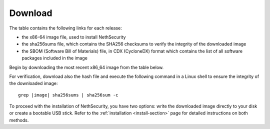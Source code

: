 .. _download-section:

========
Download
========

The table contains the following links for each release:

- the x86-64 image file, used to install NethSecurity
- the sha256sums file, which contains the SHA256 checksums to verify the integrity of the downloaded image
- the SBOM (Software Bill of Materials) file, in CDX (CycloneDX) format which contains the list of all software packages included in the image

Begin by downloading the most recent x86_64 image from the table below.

For verification, download also the hash file and execute the following command in a Linux shell to ensure the integrity of the downloaded image:

.. parsed-literal::

   grep |image| sha256sums | sha256sum -c

To proceed with the installation of NethSecurity, you have two options: write the downloaded image directly to your disk or create a bootable USB stick.
Refer to the :ref:`installation <install-section>` page for detailed instructions on both methods.

.. csv-table:: Stable releases
   :file: stable.csv
   :widths: 60, 10, 10, 10
   :header-rows: 1

.. csv-table:: Development releases
   :file: dev.csv
   :widths: 60, 10, 10, 10
   :header-rows: 1
